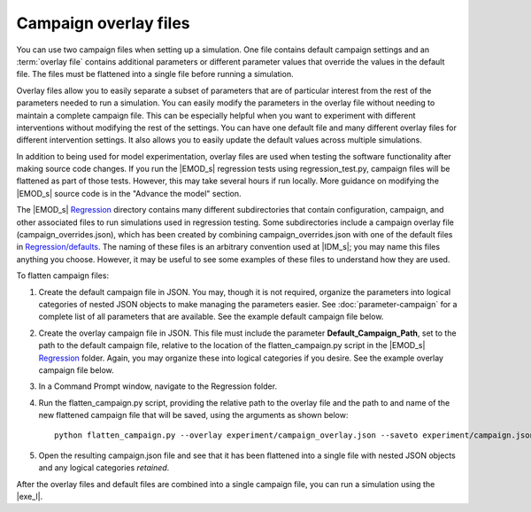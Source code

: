 ======================
Campaign overlay files
======================

You can use two campaign files when setting up a simulation. One file contains default campaign
settings and an :term:`overlay file` contains additional parameters or different parameter values
that override the values in the default file. The files must be flattened into a single file before
running a simulation.

Overlay files allow you to easily separate a subset of parameters that are of particular interest
from the rest of the parameters needed to run a simulation. You can easily modify the parameters in
the overlay file without needing to maintain a complete campaign file. This can be especially
helpful when you want to experiment with different interventions without modifying the rest of the
settings. You can have one default file and many different overlay files for different intervention
settings. It also allows you to easily update the default values across multiple simulations.

In addition to being used for model experimentation, overlay files are used when testing the
software functionality after making source code changes. If you run the |EMOD_s| regression tests
using regression_test.py, campaign files will be flattened as part of those tests. However, this may
take several hours if run locally. More guidance on modifying the |EMOD_s| source code is in the
"Advance the model" section.

The |EMOD_s| Regression_ directory contains many different subdirectories that contain
configuration, campaign, and other associated files to run simulations used in regression testing.
Some subdirectories include a campaign overlay file (campaign_overrides.json), which has been
created by combining campaign_overrides.json with one of the default files in
`Regression/defaults`_. The naming of these files is an arbitrary convention used at |IDM_s|; you
may name this files anything you choose. However, it may be useful to see some examples of these
files to understand how they are used.


To flatten campaign files:

#.  Create the default campaign file in JSON. You may, though it is not required, organize the
    parameters into logical categories of nested JSON objects to make managing the parameters
    easier. See :doc:`parameter-campaign` for a complete list of all parameters that are
    available. See the example default campaign file below.

    .. literalinclude:: ../json/howto-generic-default-campaign.json
       :language: json

#.  Create the overlay campaign file in JSON. This file must include the parameter
    **Default_Campaign_Path**, set to the path to the default campaign file, relative to the
    location of the flatten_campaign.py script in the |EMOD_s| Regression_ folder. Again, you may
    organize these into logical categories if you desire. See the example overlay campaign
    file below.

    .. literalinclude:: ../json/howto-campaign-overlay.json
       :language: json

#.  In a Command Prompt window, navigate to the Regression folder.

#.  Run the flatten_campaign.py script, providing the relative path to the overlay file and the
    path to and name of the new flattened campaign file that will be saved, using the arguments
    as shown below::

        python flatten_campaign.py --overlay experiment/campaign_overlay.json --saveto experiment/campaign.json

#.  Open the resulting campaign.json file and see that it has been flattened into a single file with
    nested JSON objects and any logical categories *retained*.

    .. literalinclude:: ../json/howto-generic-campaign-flat-full.json
       :language: json

After the overlay files and default files are combined into a single campaign
file, you can run a simulation using the |exe_l|.

.. _Regression: https://github.com/EMOD-Hub/EMOD/tree/master/Regression


.. _Regression/defaults: https://github.com/EMOD-Hub/EMOD/tree/master/Regression/defaults